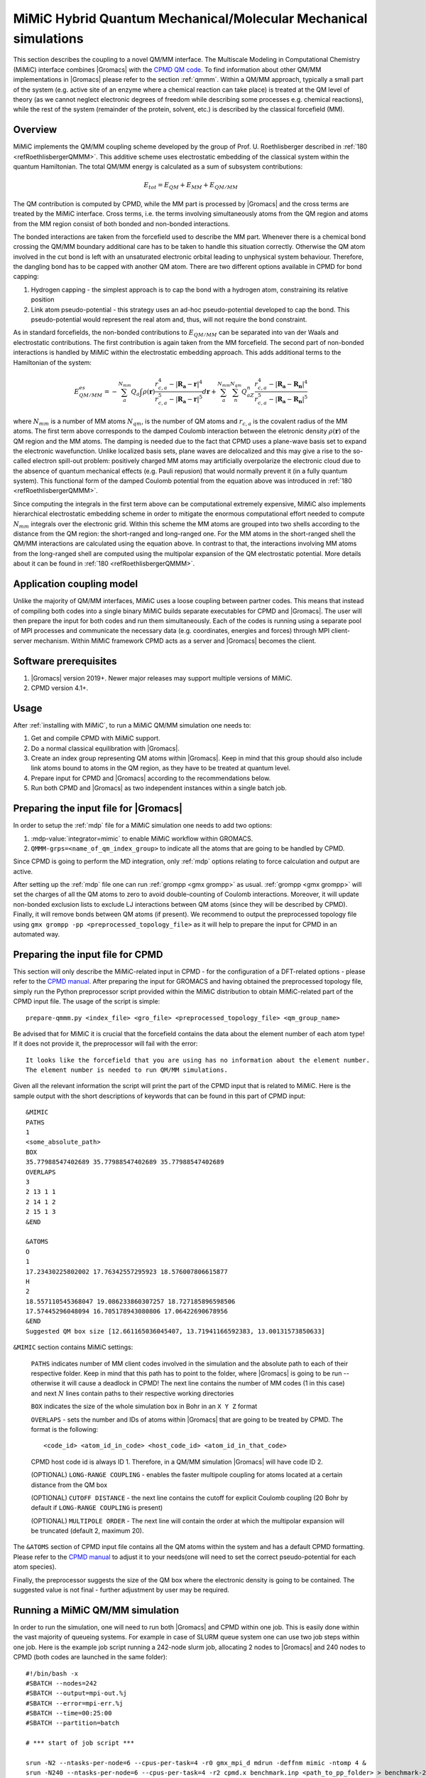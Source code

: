 .. _mimic:

MiMiC Hybrid Quantum Mechanical/Molecular Mechanical simulations
----------------------------------------------------------------

This section describes the coupling to a novel QM/MM interface.
The Multiscale Modeling in Computational Chemistry (MiMiC) interface
combines |Gromacs| with the `CPMD QM code <http://cpmd.org/>`__.
To find information about other QM/MM implementations in
|Gromacs| please refer to the section :ref:`qmmm`.
Within a QM/MM approach, typically a small part of the system
(e.g. active site of an enzyme where a chemical reaction can take place)
is treated at the QM level of theory (as we cannot neglect electronic
degrees of freedom while describing some processes e.g.  chemical
reactions), while the rest of the system (remainder of the
protein, solvent, etc.) is described by the classical forcefield (MM).

Overview
^^^^^^^^
MiMiC implements the  QM/MM coupling scheme developed by the group
of Prof. U. Roethlisberger described in
\ :ref:`180 <refRoethlisbergerQMMM>`. This additive
scheme uses electrostatic embedding of the classical system within
the quantum Hamiltonian. The total QM/MM energy is calculated as
a sum of subsystem contributions:

   .. math::

      E_{tot} = E_{QM}+E_{MM}+E_{QM/MM}

The QM contribution is computed by CPMD, while the MM part is
processed by |Gromacs| and the cross terms are treated by the
MiMiC interface. Cross terms, i.e. the terms involving simultaneously
atoms from the QM region and atoms from the MM region consist of
both bonded and non-bonded interactions. 

The bonded interactions are taken from the forcefield used to
describe the MM part. Whenever there is a chemical bond crossing
the QM/MM boundary additional care has to be taken to handle this
situation correctly. Otherwise the QM atom involved in the cut bond
is left with an unsaturated electronic orbital leading to
unphysical system behaviour. Therefore, the dangling bond has to be capped
with another QM atom. There are two different options available
in CPMD for bond capping:

#. Hydrogen capping - the simplest approach is to cap the bond with a
   hydrogen atom, constraining its relative position
   
#. Link atom pseudo-potential - this strategy uses an ad-hoc pseudo-potential
   developed to cap the bond. This pseudo-potential would represent the real
   atom and, thus, will not require the bond constraint.
   
As in standard forcefields, the non-bonded contributions to :math:`E_{QM/MM}`
can be separated into van der Waals and electrostatic contributions.
The first contribution is again taken from the MM forcefield. The second
part of non-bonded interactions is handled by MiMiC within the
electrostatic embedding approach. This adds additional terms to the
Hamiltonian of the system:

   .. math::

      E_{QM/MM}^{es} = -\sum_a^{N_{mm}}Q_a\int\rho(\mathbf{r})\frac{r_{c,a}^4 
      - |\mathbf{R_a} - \mathbf{r}|^4}{r_{c,a}^5 - |\mathbf{R_a} - \mathbf{r}|^5}d\mathbf{r} 
      + \sum_a^{N_{mm}}\sum_n^{N_{qm}}Q_aZ_n
      \frac{r_{c,a}^4 - |\mathbf{R_a} - \mathbf{R_n}|^4}
      {r_{c,a}^5 - |\mathbf{R_a} - \mathbf{R_n}|^5}

where :math:`N_{mm}` is a number of MM atoms :math:`N_{qm}`, is the number of QM atoms
and :math:`r_{c,a}` is the covalent radius of the MM atoms. The first
term above corresponds to the damped Coulomb interaction between the
eletronic density :math:`\rho(\mathbf{r})` of the QM region and the MM
atoms. The damping is needed due to the fact that CPMD uses a plane-wave
basis set to expand the electronic wavefunction. Unlike localized
basis sets, plane waves are delocalized and this may give a rise to
the so-called electron spill-out problem: positively charged MM atoms
may artificially overpolarize the electronic cloud due to the absence
of quantum mechanical effects (e.g. Pauli repusion) that would normally
prevent it (in a fully quantum system). This functional form of the
damped Coulomb potential from the equation above was introduced in
\ :ref:`180 <refRoethlisbergerQMMM>`.

Since computing the integrals in the first term above can be computational
extremely expensive, MiMiC also implements hierarchical electrostatic
embedding scheme in order to mitigate the enormous computational effort
needed to compute :math:`N_{mm}` integrals over the electronic grid.
Within this scheme the MM atoms are grouped into two shells according
to the distance from the QM region: the short-ranged and long-ranged one.
For the MM atoms in the short-ranged shell the QM/MM interactions are
calculated using the equation above. In contrast to that, the interactions
involving MM atoms from the long-ranged shell are computed using
the multipolar expansion of the QM electrostatic potential.
More details about it can be found in \ :ref:`180 <refRoethlisbergerQMMM>`.


Application coupling model
^^^^^^^^^^^^^^^^^^^^^^^^^^

Unlike the majority of QM/MM interfaces, MiMiC uses a loose coupling between
partner codes. This means that instead of compiling both codes into a
single binary MiMiC builds separate executables for CPMD and |Gromacs|.
The user will then prepare the input for both codes and run them simultaneously.
Each of the codes is running using a separate pool of MPI processes and 
communicate the necessary data (e.g. coordinates, energies and forces) 
through MPI client-server mechanism. Within MiMiC framework CPMD acts 
as a server and |Gromacs| becomes the client.

Software prerequisites
^^^^^^^^^^^^^^^^^^^^^^

#. |Gromacs| version 2019+. Newer major releases may support multiple versions of
   MiMiC.
#. CPMD version 4.1+.

Usage
^^^^^

After :ref:`installing with MiMiC`, to run a MiMiC QM/MM simulation
one needs to:

#. Get and compile CPMD with MiMiC support.
#. Do a normal classical equilibration with |Gromacs|.
#. Create an index group representing QM atoms within |Gromacs|.
   Keep in mind that this group should also include link atoms
   bound to atoms in the QM region, as they have to be treated
   at quantum level.
#. Prepare input for CPMD and |Gromacs| according to the recommendations
   below.
#. Run both CPMD and |Gromacs| as two independent instances within
   a single batch job.

Preparing the input file for |Gromacs|
^^^^^^^^^^^^^^^^^^^^^^^^^^^^^^^^^^^^^^
In order to setup the :ref:`mdp` file for a MiMiC simulation one needs
to add two options:

#. :mdp-value:`integrator=mimic` to enable MiMiC workflow within GROMACS.
#. ``QMMM-grps=<name_of_qm_index_group>`` to indicate all the atoms
   that are going to be handled by CPMD.

Since CPMD is going to perform the MD integration, only :ref:`mdp`
options relating to force calculation and output are active.

After setting up the :ref:`mdp` file one can run :ref:`grompp <gmx
grompp>` as usual. :ref:`grompp <gmx grompp>` will set the charges of
all the QM atoms to zero to avoid double-counting of Coulomb
interactions. Moreover, it will update non-bonded exclusion lists to
exclude LJ interactions between QM atoms (since they will be described
by CPMD). Finally, it will remove bonds between QM atoms (if
present). We recommend to output the preprocessed topology file using
``gmx grompp -pp <preprocessed_topology_file>`` as it will help to
prepare the input for CPMD in an automated way.

Preparing the input file for CPMD
^^^^^^^^^^^^^^^^^^^^^^^^^^^^^^^^^
This section will only describe the MiMiC-related input in CPMD - for the
configuration of a DFT-related options - please refer to the `CPMD manual
<https://www.cpmd.org/wordpress/CPMD/getFile.php?file=manual.pdf>`__.
After preparing the input for GROMACS and having obtained the
preprocessed topology file, simply run the Python
preprocessor script provided within the MiMiC distribution to obtain
MiMiC-related part of the CPMD input file. The usage of the script is simple:

::

    prepare-qmmm.py <index_file> <gro_file> <preprocessed_topology_file> <qm_group_name>

Be advised that for MiMiC it is crucial that the forcefield contains the data about
the element number of each atom type! If it does not provide it, the preprocessor
will fail with the error:

::

    It looks like the forcefield that you are using has no information about the element number.
    The element number is needed to run QM/MM simulations.

Given all the relevant information the script will print the part of the CPMD
input that is related to MiMiC. Here is the sample output with the short
descriptions of keywords that can be found in this part of CPMD input:

::

    &MIMIC
    PATHS
    1
    <some_absolute_path>
    BOX
    35.77988547402689 35.77988547402689 35.77988547402689
    OVERLAPS
    3
    2 13 1 1
    2 14 1 2
    2 15 1 3
    &END
    
    &ATOMS
    O
    1
    17.23430225802002 17.76342557295923 18.576007806615877
    H
    2
    18.557110545368047 19.086233860307257 18.727185896598506
    17.57445296048094 16.705178943080806 17.06422690678956
    &END
    Suggested QM box size [12.661165036045407, 13.71941166592383, 13.00131573850633]

``&MIMIC`` section contains MiMiC settings:

    ``PATHS`` indicates number of MM client codes involved in the simulation
    and the absolute path to each of their respective folder. Keep in mind
    that this path has to point to the folder, where |Gromacs| is going to
    be run -- otherwise it will cause a deadlock in CPMD! The next line
    contains the number of MM codes (1 in this case) and next :math:`N`
    lines contain paths to their respective working directories
    
    ``BOX`` indicates the size of the whole simulation box in Bohr in
    an ``X Y Z`` format

    ``OVERLAPS`` - sets the number and IDs of atoms within |Gromacs| that are going to be 
    treated by CPMD. The format is the following:

    ::

        <code_id> <atom_id_in_code> <host_code_id> <atom_id_in_that_code>
    
    CPMD host code id is always ID 1. Therefore, in a QM/MM simulation
    |Gromacs| will have code ID 2.

    (OPTIONAL) ``LONG-RANGE COUPLING`` - enables the faster multipole coupling for
    atoms located at a certain distance from the QM box

    (OPTIONAL) ``CUTOFF DISTANCE`` - the next line contains the cutoff for
    explicit Coulomb coupling  (20 Bohr by default if ``LONG-RANGE COUPLING``
    is present)

    (OPTIONAL) ``MULTIPOLE ORDER`` - The next line will contain the order at which
    the multipolar expansion will be truncated (default 2, maximum 20).

The ``&ATOMS`` section of CPMD input file contains all the QM atoms
within the system and has a default CPMD formatting. Please refer
to the `CPMD manual
<http://www.cpmd.org/downloadable-files/no-authentication/manual_v4_0_1.pdf>`__
to adjust it to your needs(one will need to set the correct pseudo-potential
for each atom species).

Finally, the preprocessor suggests the size of the QM box where the electronic
density is going to be contained. The suggested value is not final
- further adjustment by user may be required.

Running a MiMiC QM/MM simulation
^^^^^^^^^^^^^^^^^^^^^^^^^^^^^^^^

In order to run the simulation, one will need to run both |Gromacs| and CPMD within one job.
This is easily done within the vast majority of queueing systems. For example in
case of SLURM queue system one can use two job steps within one job. Here is
the example job script running a 242-node slurm job, allocating 2 nodes to |Gromacs|
and 240 nodes to CPMD (both codes are launched in the same folder):

::

    #!/bin/bash -x
    #SBATCH --nodes=242
    #SBATCH --output=mpi-out.%j
    #SBATCH --error=mpi-err.%j
    #SBATCH --time=00:25:00
    #SBATCH --partition=batch
    
    # *** start of job script ***

    srun -N2 --ntasks-per-node=6 --cpus-per-task=4 -r0 gmx_mpi_d mdrun -deffnm mimic -ntomp 4 &
    srun -N240 --ntasks-per-node=6 --cpus-per-task=4 -r2 cpmd.x benchmark.inp <path_to_pp_folder> > benchmark-240-4.out &
    wait


Known Issues
^^^^^^^^^^^^

OpenMPI prior to version 3.x.x has a bug preventing the usage of MiMiC
completely - please use newer versions or other MPI distributions.

With IntelMPI communication between CPMD and |Gromacs| may result
in a deadlock in some situations. If it happens, setting an
IntelMPI-related environment variable may help:

::

    export FI_OFI_RXM_USE_SRX=1
